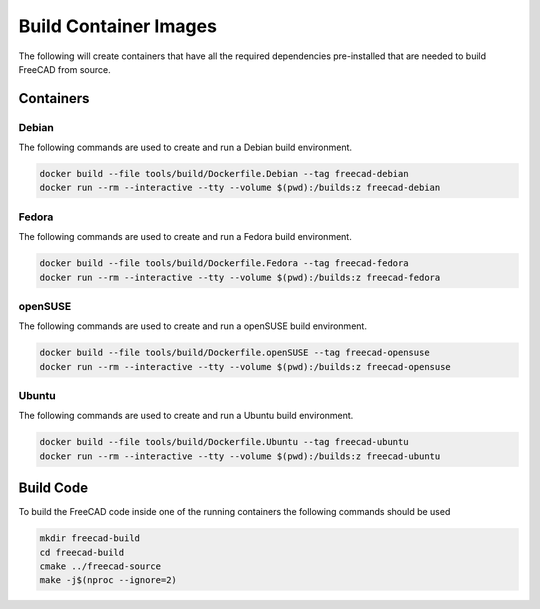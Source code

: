 ======================
Build Container Images
======================

The following will create containers that have all the required dependencies
pre-installed that are needed to build FreeCAD from source.

Containers
==========

Debian
------

The following commands are used to create and run a Debian build environment.

.. code-block:: console

    docker build --file tools/build/Dockerfile.Debian --tag freecad-debian
    docker run --rm --interactive --tty --volume $(pwd):/builds:z freecad-debian


Fedora
------

The following commands are used to create and run a Fedora build environment.

.. code-block:: console

    docker build --file tools/build/Dockerfile.Fedora --tag freecad-fedora
    docker run --rm --interactive --tty --volume $(pwd):/builds:z freecad-fedora


openSUSE
--------

The following commands are used to create and run a openSUSE build environment.

.. code-block:: console

    docker build --file tools/build/Dockerfile.openSUSE --tag freecad-opensuse
    docker run --rm --interactive --tty --volume $(pwd):/builds:z freecad-opensuse


Ubuntu
------

The following commands are used to create and run a Ubuntu build environment.


.. code-block:: console

    docker build --file tools/build/Dockerfile.Ubuntu --tag freecad-ubuntu
    docker run --rm --interactive --tty --volume $(pwd):/builds:z freecad-ubuntu


Build Code
==========

To build the FreeCAD code inside one of the running containers the following
commands should be used

.. code-block:: console

    mkdir freecad-build
    cd freecad-build
    cmake ../freecad-source
    make -j$(nproc --ignore=2)
